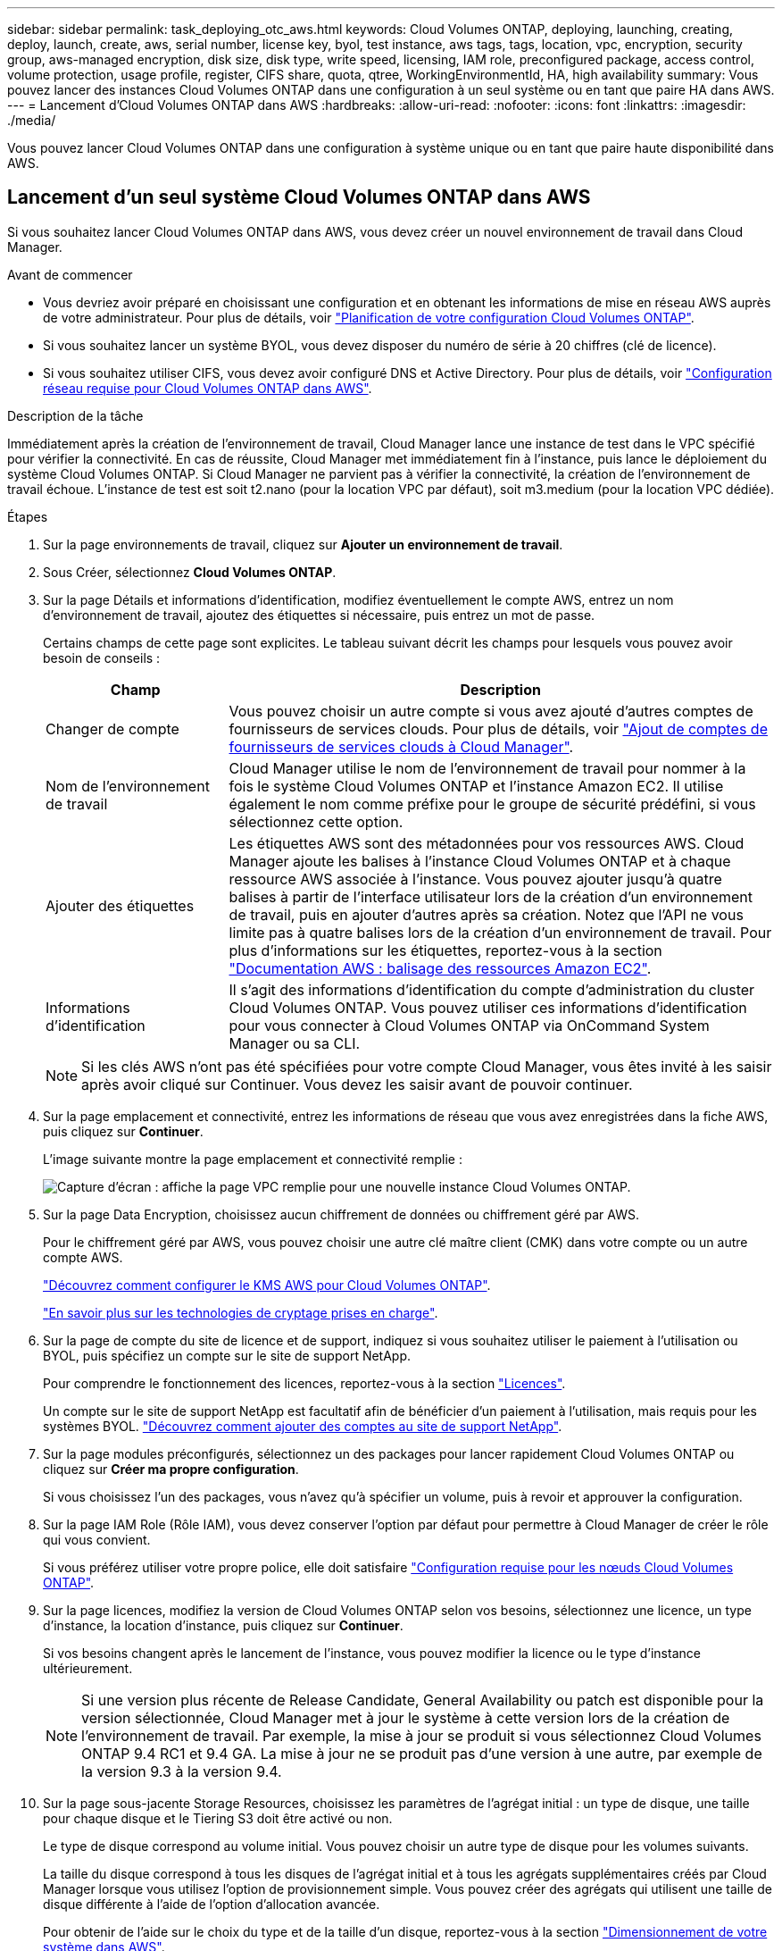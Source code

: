 ---
sidebar: sidebar 
permalink: task_deploying_otc_aws.html 
keywords: Cloud Volumes ONTAP, deploying, launching, creating, deploy, launch, create, aws, serial number, license key, byol, test instance, aws tags, tags, location, vpc, encryption, security group, aws-managed encryption, disk size, disk type, write speed, licensing, IAM role, preconfigured package, access control, volume protection, usage profile, register, CIFS share, quota, qtree, WorkingEnvironmentId, HA, high availability 
summary: Vous pouvez lancer des instances Cloud Volumes ONTAP dans une configuration à un seul système ou en tant que paire HA dans AWS. 
---
= Lancement d'Cloud Volumes ONTAP dans AWS
:hardbreaks:
:allow-uri-read: 
:nofooter: 
:icons: font
:linkattrs: 
:imagesdir: ./media/


[role="lead"]
Vous pouvez lancer Cloud Volumes ONTAP dans une configuration à système unique ou en tant que paire haute disponibilité dans AWS.



== Lancement d'un seul système Cloud Volumes ONTAP dans AWS

Si vous souhaitez lancer Cloud Volumes ONTAP dans AWS, vous devez créer un nouvel environnement de travail dans Cloud Manager.

.Avant de commencer
* Vous devriez avoir préparé en choisissant une configuration et en obtenant les informations de mise en réseau AWS auprès de votre administrateur. Pour plus de détails, voir link:task_planning_your_config.html["Planification de votre configuration Cloud Volumes ONTAP"].
* Si vous souhaitez lancer un système BYOL, vous devez disposer du numéro de série à 20 chiffres (clé de licence).
* Si vous souhaitez utiliser CIFS, vous devez avoir configuré DNS et Active Directory. Pour plus de détails, voir link:reference_networking_aws.html["Configuration réseau requise pour Cloud Volumes ONTAP dans AWS"].


.Description de la tâche
Immédiatement après la création de l'environnement de travail, Cloud Manager lance une instance de test dans le VPC spécifié pour vérifier la connectivité. En cas de réussite, Cloud Manager met immédiatement fin à l'instance, puis lance le déploiement du système Cloud Volumes ONTAP. Si Cloud Manager ne parvient pas à vérifier la connectivité, la création de l'environnement de travail échoue. L'instance de test est soit t2.nano (pour la location VPC par défaut), soit m3.medium (pour la location VPC dédiée).

.Étapes
. Sur la page environnements de travail, cliquez sur *Ajouter un environnement de travail*.
. Sous Créer, sélectionnez *Cloud Volumes ONTAP*.
. Sur la page Détails et informations d'identification, modifiez éventuellement le compte AWS, entrez un nom d'environnement de travail, ajoutez des étiquettes si nécessaire, puis entrez un mot de passe.
+
Certains champs de cette page sont explicites. Le tableau suivant décrit les champs pour lesquels vous pouvez avoir besoin de conseils :

+
[cols="25,75"]
|===
| Champ | Description 


| Changer de compte | Vous pouvez choisir un autre compte si vous avez ajouté d'autres comptes de fournisseurs de services clouds. Pour plus de détails, voir link:task_adding_cloud_accounts.html["Ajout de comptes de fournisseurs de services clouds à Cloud Manager"]. 


| Nom de l'environnement de travail | Cloud Manager utilise le nom de l'environnement de travail pour nommer à la fois le système Cloud Volumes ONTAP et l'instance Amazon EC2. Il utilise également le nom comme préfixe pour le groupe de sécurité prédéfini, si vous sélectionnez cette option. 


| Ajouter des étiquettes | Les étiquettes AWS sont des métadonnées pour vos ressources AWS. Cloud Manager ajoute les balises à l'instance Cloud Volumes ONTAP et à chaque ressource AWS associée à l'instance. Vous pouvez ajouter jusqu'à quatre balises à partir de l'interface utilisateur lors de la création d'un environnement de travail, puis en ajouter d'autres après sa création. Notez que l'API ne vous limite pas à quatre balises lors de la création d'un environnement de travail. Pour plus d'informations sur les étiquettes, reportez-vous à la section https://docs.aws.amazon.com/AWSEC2/latest/UserGuide/Using_Tags.html["Documentation AWS : balisage des ressources Amazon EC2"^]. 


| Informations d'identification | Il s'agit des informations d'identification du compte d'administration du cluster Cloud Volumes ONTAP. Vous pouvez utiliser ces informations d'identification pour vous connecter à Cloud Volumes ONTAP via OnCommand System Manager ou sa CLI. 
|===
+

NOTE: Si les clés AWS n'ont pas été spécifiées pour votre compte Cloud Manager, vous êtes invité à les saisir après avoir cliqué sur Continuer. Vous devez les saisir avant de pouvoir continuer.

. Sur la page emplacement et connectivité, entrez les informations de réseau que vous avez enregistrées dans la fiche AWS, puis cliquez sur *Continuer*.
+
L'image suivante montre la page emplacement et connectivité remplie :

+
image:screenshot_cot_vpc.gif["Capture d'écran : affiche la page VPC remplie pour une nouvelle instance Cloud Volumes ONTAP."]

. Sur la page Data Encryption, choisissez aucun chiffrement de données ou chiffrement géré par AWS.
+
Pour le chiffrement géré par AWS, vous pouvez choisir une autre clé maître client (CMK) dans votre compte ou un autre compte AWS.

+
link:task_setting_up_kms.html["Découvrez comment configurer le KMS AWS pour Cloud Volumes ONTAP"].

+
link:concept_security.html#encryption-of-data-at-rest["En savoir plus sur les technologies de cryptage prises en charge"].

. Sur la page de compte du site de licence et de support, indiquez si vous souhaitez utiliser le paiement à l'utilisation ou BYOL, puis spécifiez un compte sur le site de support NetApp.
+
Pour comprendre le fonctionnement des licences, reportez-vous à la section link:concept_licensing.html["Licences"].

+
Un compte sur le site de support NetApp est facultatif afin de bénéficier d'un paiement à l'utilisation, mais requis pour les systèmes BYOL. link:task_adding_nss_accounts.html["Découvrez comment ajouter des comptes au site de support NetApp"].

. Sur la page modules préconfigurés, sélectionnez un des packages pour lancer rapidement Cloud Volumes ONTAP ou cliquez sur *Créer ma propre configuration*.
+
Si vous choisissez l'un des packages, vous n'avez qu'à spécifier un volume, puis à revoir et approuver la configuration.

. Sur la page IAM Role (Rôle IAM), vous devez conserver l'option par défaut pour permettre à Cloud Manager de créer le rôle qui vous convient.
+
Si vous préférez utiliser votre propre police, elle doit satisfaire http://mysupport.netapp.com/cloudontap/support/iampolicies["Configuration requise pour les nœuds Cloud Volumes ONTAP"^].

. Sur la page licences, modifiez la version de Cloud Volumes ONTAP selon vos besoins, sélectionnez une licence, un type d'instance, la location d'instance, puis cliquez sur *Continuer*.
+
Si vos besoins changent après le lancement de l'instance, vous pouvez modifier la licence ou le type d'instance ultérieurement.

+

NOTE: Si une version plus récente de Release Candidate, General Availability ou patch est disponible pour la version sélectionnée, Cloud Manager met à jour le système à cette version lors de la création de l'environnement de travail. Par exemple, la mise à jour se produit si vous sélectionnez Cloud Volumes ONTAP 9.4 RC1 et 9.4 GA. La mise à jour ne se produit pas d'une version à une autre, par exemple de la version 9.3 à la version 9.4.

. Sur la page sous-jacente Storage Resources, choisissez les paramètres de l'agrégat initial : un type de disque, une taille pour chaque disque et le Tiering S3 doit être activé ou non.
+
Le type de disque correspond au volume initial. Vous pouvez choisir un autre type de disque pour les volumes suivants.

+
La taille du disque correspond à tous les disques de l'agrégat initial et à tous les agrégats supplémentaires créés par Cloud Manager lorsque vous utilisez l'option de provisionnement simple. Vous pouvez créer des agrégats qui utilisent une taille de disque différente à l'aide de l'option d'allocation avancée.

+
Pour obtenir de l'aide sur le choix du type et de la taille d'un disque, reportez-vous à la section link:task_planning_your_config.html#sizing-your-system-in-aws["Dimensionnement de votre système dans AWS"].

. Sur la page vitesse d'écriture et WORM, choisissez *Normal* ou *vitesse d'écriture élevée* et activez le stockage WORM (Write Once, Read Many), si vous le souhaitez.
+
link:task_planning_your_config.html#choosing-a-write-speed["En savoir plus sur la vitesse d'écriture"].

+
link:concept_worm.html["En savoir plus sur le stockage WORM"].

. Sur la page Créer un volume, entrez les détails du nouveau volume, puis cliquez sur *Continuer*.
+
Vous pouvez ignorer cette étape si vous souhaitez créer un volume pour iSCSI. Cloud Manager configure les volumes pour NFS et CIFS uniquement.

+
Certains champs de cette page sont explicites. Le tableau suivant décrit les champs pour lesquels vous pouvez avoir besoin de conseils :

+
[cols="25,75"]
|===
| Champ | Description 


| Taille | La taille maximale que vous pouvez saisir dépend en grande partie de l'activation du provisionnement fin, ce qui vous permet de créer un volume plus grand que le stockage physique actuellement disponible. 


| Contrôle d'accès (pour NFS uniquement) | Une stratégie d'exportation définit les clients du sous-réseau qui peuvent accéder au volume. Par défaut, Cloud Manager entre une valeur qui donne accès à toutes les instances du sous-réseau. 


| Autorisations et utilisateurs/groupes (pour CIFS uniquement) | Ces champs vous permettent de contrôler le niveau d'accès à un partage pour les utilisateurs et les groupes (également appelés listes de contrôle d'accès ou ACL). Vous pouvez spécifier des utilisateurs ou des groupes Windows locaux ou de domaine, ou des utilisateurs ou des groupes UNIX. Si vous spécifiez un nom d'utilisateur Windows de domaine, vous devez inclure le domaine de l'utilisateur à l'aide du format domaine\nom d'utilisateur. 


| Stratégie Snapshot | Une stratégie de copie Snapshot spécifie la fréquence et le nombre de copies Snapshot créées automatiquement. Une copie Snapshot de NetApp est une image système de fichiers instantanée qui n'a aucun impact sur les performances et nécessite un stockage minimal. Vous pouvez choisir la règle par défaut ou aucune. Vous pouvez en choisir aucune pour les données transitoires : par exemple, tempdb pour Microsoft SQL Server. 
|===
+
L'image suivante montre la page Volume remplie pour le protocole CIFS :

+
image:screenshot_cot_vol.gif["Capture d'écran : affiche la page Volume remplie pour une instance Cloud Volumes ONTAP."]

. Si vous avez choisi le protocole CIFS, configurez un serveur CIFS sur la page d'installation CIFS :
+
[cols="25,75"]
|===
| Champ | Description 


| Adresse IP principale et secondaire DNS | Les adresses IP des serveurs DNS qui fournissent la résolution de noms pour le serveur CIFS. Les serveurs DNS répertoriés doivent contenir les enregistrements d'emplacement de service (SRV) nécessaires à la localisation des serveurs LDAP et des contrôleurs de domaine Active Directory pour le domaine auquel le serveur CIFS se joindra. 


| Domaine Active Directory à rejoindre | Le FQDN du domaine Active Directory (AD) auquel vous souhaitez joindre le serveur CIFS. 


| Informations d'identification autorisées à rejoindre le domaine | Nom et mot de passe d'un compte Windows disposant de privilèges suffisants pour ajouter des ordinateurs à l'unité d'organisation spécifiée dans le domaine AD. 


| Nom NetBIOS du serveur CIFS | Nom de serveur CIFS unique dans le domaine AD. 


| Unité organisationnelle | Unité organisationnelle du domaine AD à associer au serveur CIFS. La valeur par défaut est CN=Computers. 


| Domaine DNS | Le domaine DNS de la machine virtuelle de stockage Cloud Volumes ONTAP (SVM). Dans la plupart des cas, le domaine est identique au domaine AD. 


| Serveur NTP | Sélectionnez *utiliser le domaine Active Directory* pour configurer un serveur NTP à l'aide du DNS Active Directory. Si vous devez configurer un serveur NTP à l'aide d'une autre adresse, vous devez utiliser l'API. Voir la link:api.html["Guide du développeur de l'API Cloud Manager"^] pour plus d'informations. 
|===
. Sur la page Profil d'utilisation, Type de disque et Stratégie de hiérarchisation, choisissez si vous souhaitez activer les fonctionnalités d'efficacité du stockage et modifiez la stratégie de hiérarchisation S3, si nécessaire.
+
Pour plus d'informations, voir link:task_planning_your_config.html#choosing-a-volume-usage-profile["Présentation des profils d'utilisation des volumes"] et link:concept_data_tiering.html["Vue d'ensemble du hiérarchisation des données"].

. Sur la page Review & Approve, vérifiez et confirmez vos sélections :
+
.. Consultez les détails de la configuration.
.. Cliquez sur *plus d'informations* pour en savoir plus sur le support et les ressources AWS que Cloud Manager achètera.
.. Cochez les cases *Je comprends...*.
.. Cliquez sur *Go*.




.Résultat
Cloud Manager lance l'instance Cloud Volumes ONTAP. Vous pouvez suivre la progression dans la chronologie.

Si vous rencontrez des problèmes lors du lancement de l'instance Cloud Volumes ONTAP, consultez le message d'échec. Vous pouvez également sélectionner l'environnement de travail et cliquer sur Re-create environment.

Pour obtenir de l'aide supplémentaire, consultez la page https://mysupport.netapp.com/cloudontap["Prise en charge de NetApp Cloud Volumes ONTAP"^].

.Une fois que vous avez terminé
* Si vous avez provisionné un partage CIFS, donnez aux utilisateurs ou aux groupes des autorisations sur les fichiers et les dossiers et vérifiez que ces utilisateurs peuvent accéder au partage et créer un fichier.
* Si vous souhaitez appliquer des quotas aux volumes, utilisez System Manager ou l'interface de ligne de commande.
+
Les quotas vous permettent de restreindre ou de suivre l'espace disque et le nombre de fichiers utilisés par un utilisateur, un groupe ou un qtree.





== Lancement d'une paire Cloud Volumes ONTAP HA dans AWS

Si vous souhaitez lancer une paire Cloud Volumes ONTAP HA dans AWS, vous devez créer un environnement de travail HA dans Cloud Manager.

.Avant de commencer
* Vous devriez avoir préparé en choisissant une configuration et en obtenant les informations de mise en réseau AWS auprès de votre administrateur. Pour plus de détails, voir link:task_planning_your_config.html["Planification de votre configuration Cloud Volumes ONTAP"].
* Si vous avez acheté des licences BYOL, vous devez disposer d'un numéro de série à 20 chiffres (clé de licence) pour chaque nœud.
* Si vous souhaitez utiliser CIFS, vous devez avoir configuré DNS et Active Directory. Pour plus de détails, voir link:reference_networking_aws.html["Configuration réseau requise pour Cloud Volumes ONTAP dans AWS"].


.Description de la tâche
Immédiatement après la création de l'environnement de travail, Cloud Manager lance une instance de test dans le VPC spécifié pour vérifier la connectivité. En cas de réussite, Cloud Manager met immédiatement fin à l'instance, puis lance le déploiement du système Cloud Volumes ONTAP. Si Cloud Manager ne parvient pas à vérifier la connectivité, la création de l'environnement de travail échoue. L'instance de test est soit t2.nano (pour la location VPC par défaut), soit m3.medium (pour la location VPC dédiée).

.Étapes
. Sur la page environnements de travail, cliquez sur *Ajouter un environnement de travail*.
. Sous Créer, sélectionnez *Cloud Volumes ONTAP HA*.
. Sur la page Détails et informations d'identification, modifiez éventuellement le compte AWS, entrez un nom d'environnement de travail, ajoutez des étiquettes si nécessaire, puis entrez un mot de passe.
+
Certains champs de cette page sont explicites. Le tableau suivant décrit les champs pour lesquels vous pouvez avoir besoin de conseils :

+
[cols="25,75"]
|===
| Champ | Description 


| Changer de compte | Vous pouvez choisir un autre compte si vous avez ajouté d'autres comptes de fournisseurs de services clouds. Pour plus de détails, voir link:task_adding_cloud_accounts.html["Ajout de comptes de fournisseurs de services clouds à Cloud Manager"]. 


| Nom de l'environnement de travail | Cloud Manager utilise le nom de l'environnement de travail pour nommer à la fois le système Cloud Volumes ONTAP et l'instance Amazon EC2. Il utilise également le nom comme préfixe pour le groupe de sécurité prédéfini, si vous sélectionnez cette option. 


| Ajouter des étiquettes | Les étiquettes AWS sont des métadonnées pour vos ressources AWS. Cloud Manager ajoute les balises à l'instance Cloud Volumes ONTAP et à chaque ressource AWS associée à l'instance. Pour plus d'informations sur les étiquettes, reportez-vous à la section https://docs.aws.amazon.com/AWSEC2/latest/UserGuide/Using_Tags.html["Documentation AWS : balisage des ressources Amazon EC2"^]. 


| Informations d'identification | Il s'agit des informations d'identification du compte d'administration du cluster Cloud Volumes ONTAP. Vous pouvez utiliser ces informations d'identification pour vous connecter à Cloud Volumes ONTAP via OnCommand System Manager ou sa CLI. 
|===
+

NOTE: Si les clés AWS n'ont pas été spécifiées pour votre compte Cloud Manager, vous êtes invité à les saisir après avoir cliqué sur Continuer. Vous devez entrer les clés AWS avant de continuer.

. Sur la page HA Deployment Models (Modèles de déploiement haute disponibilité), choisissez une configuration haute disponibilité.
+
Pour obtenir un aperçu des modèles de déploiement, voir link:concept_ha.html["Cloud Volumes ONTAP HA pour AWS"].

. Sur la page région et VPC, entrez les informations de réseau que vous avez enregistrées dans la fiche AWS, puis cliquez sur *Continuer*.
+
L'image suivante montre la page d'emplacement remplie pour une configuration AZ multiple :

+
image:screenshot_cot_vpc_ha.gif["Capture d'écran : affiche la page VPC remplie pour une configuration haute disponibilité. Une zone de disponibilité différente est sélectionnée pour chaque instance."]

. Sur la page Connectivité et authentification SSH, choisissez les méthodes de connexion pour la paire HA et le médiateur.
. Si vous choisissez plusieurs AZS, spécifiez les adresses IP flottantes, puis cliquez sur *Continuer*.
+
Les adresses IP doivent se trouver en dehors du bloc CIDR pour tous les VPC de la région. Pour plus de détails, voir link:reference_networking_aws.html#aws-networking-requirements-for-cloud-volumes-ontap-ha-in-multiple-azs["Configuration réseau AWS requise pour Cloud Volumes ONTAP HA dans plusieurs AZS"].

. Si vous choisissez plusieurs AZS, sélectionnez les tables de routage qui doivent inclure des routes vers les adresses IP flottantes, puis cliquez sur *Continuer*.
+
Si vous disposez de plusieurs tables de routage, il est très important de sélectionner les tables de routage correctes. Dans le cas contraire, certains clients n'ont peut-être pas accès à la paire Cloud Volumes ONTAP HA. Pour plus d'informations sur les tables de routage, voir http://docs.aws.amazon.com/AmazonVPC/latest/UserGuide/VPC_Route_Tables.html["Documentation AWS : tables de routage"^].

. Sur la page Data Encryption, choisissez aucun chiffrement de données ou chiffrement géré par AWS.
+
Pour le chiffrement géré par AWS, vous pouvez choisir une autre clé maître client (CMK) dans votre compte ou un autre compte AWS.

+
link:task_setting_up_kms.html["Découvrez comment configurer le KMS AWS pour Cloud Volumes ONTAP"].

+
link:concept_security.html#encryption-of-data-at-rest["En savoir plus sur les technologies de cryptage prises en charge"].

. Sur la page de compte du site de licence et de support, indiquez si vous souhaitez utiliser le paiement à l'utilisation ou BYOL, puis spécifiez un compte sur le site de support NetApp.
+
Pour comprendre le fonctionnement des licences, reportez-vous à la section link:concept_licensing.html["Licences"].

+
Un compte sur le site de support NetApp est facultatif afin de bénéficier d'un paiement à l'utilisation, mais requis pour les systèmes BYOL. link:task_adding_nss_accounts.html["Découvrez comment ajouter des comptes au site de support NetApp"].

. Sur la page modules préconfigurés, sélectionnez un des packages pour lancer rapidement un système Cloud Volumes ONTAP ou cliquez sur *Créer ma propre configuration*.
+
Si vous choisissez l'un des packages, vous n'avez qu'à spécifier un volume, puis à revoir et approuver la configuration.

. Sur la page IAM Role (Rôle IAM), vous devez conserver l'option par défaut pour permettre à Cloud Manager de créer les rôles pour vous.
+
Si vous préférez utiliser votre propre police, elle doit satisfaire http://mysupport.netapp.com/cloudontap/support/iampolicies["Configuration requise pour les nœuds Cloud Volumes ONTAP et le médiateur HA"^].

. Sur la page licences, modifiez la version de Cloud Volumes ONTAP selon vos besoins, sélectionnez une licence, un type d'instance, la location d'instance, puis cliquez sur *Continuer*.
+
Si vos besoins changent après le lancement des instances, vous pouvez modifier la licence ou le type d'instance ultérieurement.

+

NOTE: Si une version plus récente de Release Candidate, General Availability ou patch est disponible pour la version sélectionnée, Cloud Manager met à jour le système à cette version lors de la création de l'environnement de travail. Par exemple, la mise à jour se produit si vous sélectionnez Cloud Volumes ONTAP 9.4 RC1 et 9.4 GA. La mise à jour ne se produit pas d'une version à une autre, par exemple de la version 9.3 à la version 9.4.

. Sur la page sous-jacente Storage Resources, choisissez les paramètres de l'agrégat initial : un type de disque, une taille pour chaque disque et le Tiering S3 doit être activé ou non.
+
Le type de disque correspond au volume initial. Vous pouvez choisir un autre type de disque pour les volumes suivants.

+
La taille du disque correspond à tous les disques de l'agrégat initial et à tous les agrégats supplémentaires créés par Cloud Manager lorsque vous utilisez l'option de provisionnement simple. Vous pouvez créer des agrégats qui utilisent une taille de disque différente à l'aide de l'option d'allocation avancée.

+
Pour obtenir de l'aide sur le choix du type et de la taille d'un disque, reportez-vous à la section link:task_planning_your_config.html#sizing-your-system-in-aws["Dimensionnement de votre système dans AWS"].

. Sur la page WORM, activez l'écriture une seule fois, lisez de nombreux systèmes de stockage (WORM), si vous le souhaitez.
+
link:concept_worm.html["En savoir plus sur le stockage WORM"].

. Sur la page Créer un volume, entrez les détails du nouveau volume, puis cliquez sur *Continuer*.
+
Vous pouvez ignorer cette étape si vous souhaitez créer un volume pour iSCSI. Cloud Manager configure les volumes pour NFS et CIFS uniquement.

+
Certains champs de cette page sont explicites. Le tableau suivant décrit les champs pour lesquels vous pouvez avoir besoin de conseils :

+
[cols="25,75"]
|===
| Champ | Description 


| Taille | La taille maximale que vous pouvez saisir dépend en grande partie de l'activation du provisionnement fin, ce qui vous permet de créer un volume plus grand que le stockage physique actuellement disponible. 


| Contrôle d'accès (pour NFS uniquement) | Une stratégie d'exportation définit les clients du sous-réseau qui peuvent accéder au volume. Par défaut, Cloud Manager entre une valeur qui donne accès à toutes les instances du sous-réseau. 


| Autorisations et utilisateurs/groupes (pour CIFS uniquement) | Ces champs vous permettent de contrôler le niveau d'accès à un partage pour les utilisateurs et les groupes (également appelés listes de contrôle d'accès ou ACL). Vous pouvez spécifier des utilisateurs ou des groupes Windows locaux ou de domaine, ou des utilisateurs ou des groupes UNIX. Si vous spécifiez un nom d'utilisateur Windows de domaine, vous devez inclure le domaine de l'utilisateur à l'aide du format domaine\nom d'utilisateur. 


| Stratégie Snapshot | Une stratégie de copie Snapshot spécifie la fréquence et le nombre de copies Snapshot créées automatiquement. Une copie Snapshot de NetApp est une image système de fichiers instantanée qui n'a aucun impact sur les performances et nécessite un stockage minimal. Vous pouvez choisir la règle par défaut ou aucune. Vous pouvez en choisir aucune pour les données transitoires : par exemple, tempdb pour Microsoft SQL Server. 
|===
+
L'image suivante montre la page Volume remplie pour le protocole CIFS :

+
image:screenshot_cot_vol.gif["Capture d'écran : affiche la page Volume remplie pour une instance Cloud Volumes ONTAP."]

. Si vous avez sélectionné le protocole CIFS, configurez un serveur CIFS sur la page d'installation CIFS :
+
[cols="25,75"]
|===
| Champ | Description 


| Adresse IP principale et secondaire DNS | Les adresses IP des serveurs DNS qui fournissent la résolution de noms pour le serveur CIFS. Les serveurs DNS répertoriés doivent contenir les enregistrements d'emplacement de service (SRV) nécessaires à la localisation des serveurs LDAP et des contrôleurs de domaine Active Directory pour le domaine auquel le serveur CIFS se joindra. 


| Domaine Active Directory à rejoindre | Le FQDN du domaine Active Directory (AD) auquel vous souhaitez joindre le serveur CIFS. 


| Informations d'identification autorisées à rejoindre le domaine | Nom et mot de passe d'un compte Windows disposant de privilèges suffisants pour ajouter des ordinateurs à l'unité d'organisation spécifiée dans le domaine AD. 


| Nom NetBIOS du serveur CIFS | Nom de serveur CIFS unique dans le domaine AD. 


| Unité organisationnelle | Unité organisationnelle du domaine AD à associer au serveur CIFS. La valeur par défaut est CN=Computers. 


| Domaine DNS | Le domaine DNS de la machine virtuelle de stockage Cloud Volumes ONTAP (SVM). Dans la plupart des cas, le domaine est identique au domaine AD. 


| Serveur NTP | Sélectionnez *utiliser le domaine Active Directory* pour configurer un serveur NTP à l'aide du DNS Active Directory. Si vous devez configurer un serveur NTP à l'aide d'une autre adresse, vous devez utiliser l'API. Voir la link:api.html["Guide du développeur de l'API Cloud Manager"^] pour plus d'informations. 
|===
. Sur la page Profil d'utilisation, Type de disque et Stratégie de hiérarchisation, choisissez si vous souhaitez activer les fonctionnalités d'efficacité du stockage et modifiez la stratégie de hiérarchisation S3, si nécessaire.
+
Pour plus d'informations, voir link:task_planning_your_config.html#choosing-a-volume-usage-profile["Présentation des profils d'utilisation des volumes"] et link:concept_data_tiering.html["Vue d'ensemble du hiérarchisation des données"].

. Sur la page Review & Approve, vérifiez et confirmez vos sélections :
+
.. Consultez les détails de la configuration.
.. Cliquez sur *plus d'informations* pour en savoir plus sur le support et les ressources AWS que Cloud Manager achètera.
.. Cochez les cases *Je comprends...*.
.. Cliquez sur *Go*.




.Résultat
Cloud Manager lance la paire Cloud Volumes ONTAP HA. Vous pouvez suivre la progression dans la chronologie.

Si vous rencontrez des problèmes lors du lancement de la paire HA, consultez le message d'échec. Vous pouvez également sélectionner l'environnement de travail et cliquer sur Re-create environment.

Pour obtenir de l'aide supplémentaire, consultez la page https://mysupport.netapp.com/cloudontap["Prise en charge de NetApp Cloud Volumes ONTAP"^].

.Une fois que vous avez terminé
* Si vous avez provisionné un partage CIFS, donnez aux utilisateurs ou aux groupes des autorisations sur les fichiers et les dossiers et vérifiez que ces utilisateurs peuvent accéder au partage et créer un fichier.
* Si vous souhaitez appliquer des quotas aux volumes, utilisez System Manager ou l'interface de ligne de commande.
+
Les quotas vous permettent de restreindre ou de suivre l'espace disque et le nombre de fichiers utilisés par un utilisateur, un groupe ou un qtree.


